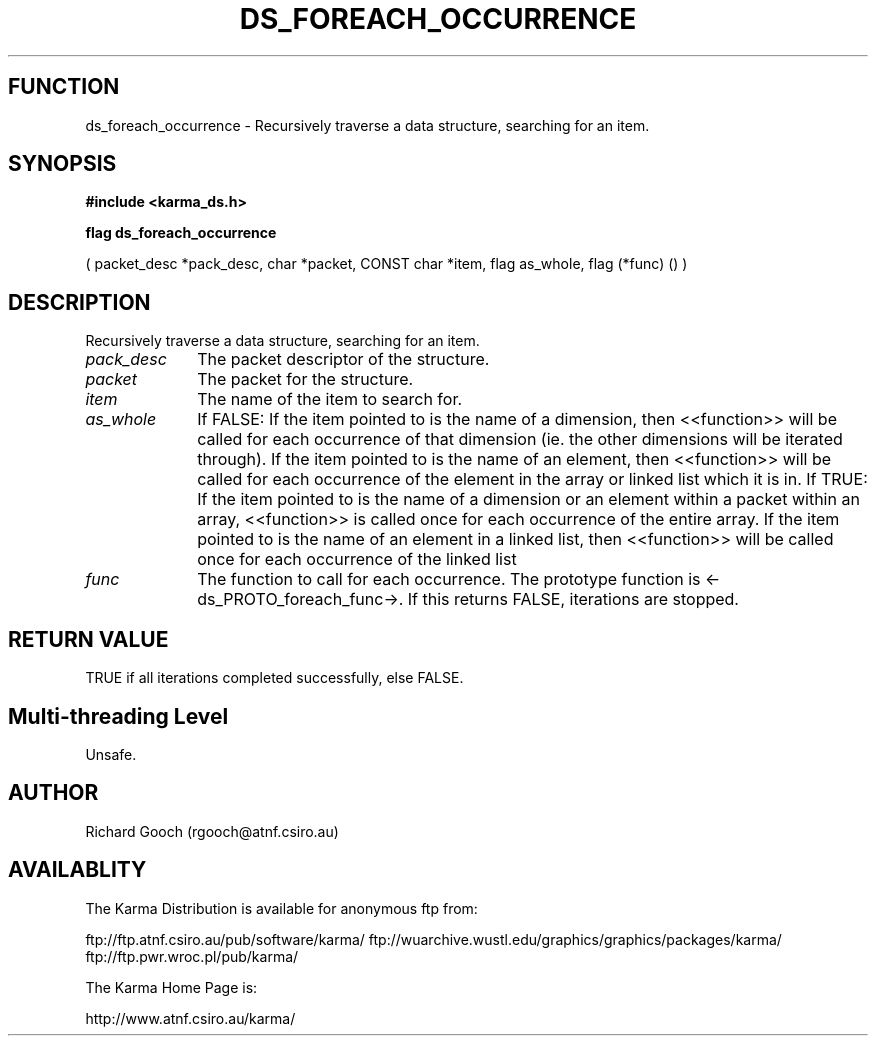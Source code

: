 .TH DS_FOREACH_OCCURRENCE 3 "13 Nov 2005" "Karma Distribution"
.SH FUNCTION
ds_foreach_occurrence \- Recursively traverse a data structure, searching for an item.
.SH SYNOPSIS
.B #include <karma_ds.h>
.sp
.B flag ds_foreach_occurrence
.sp
( packet_desc *pack_desc, char *packet,
CONST char *item, flag as_whole,
flag (*func) () )
.SH DESCRIPTION
Recursively traverse a data structure, searching for an item.
.IP \fIpack_desc\fP 1i
The packet descriptor of the structure.
.IP \fIpacket\fP 1i
The packet for the structure.
.IP \fIitem\fP 1i
The name of the item to search for.
.IP \fIas_whole\fP 1i
If FALSE:
If the item pointed to is the name of a dimension, then <<function>>
will be called for each occurrence of that dimension (ie. the other
dimensions will be iterated through).
If the item pointed to is the name of an element, then <<function>>
will be called for each occurrence of the element in the array or
linked list which it is in.
If TRUE:
If the item pointed to is the name of a dimension or an element within
a packet within an array, <<function>> is called once for each
occurrence of the entire array.
If the item pointed to is the name of an element in a linked list, then
<<function>> will be called once for each occurrence of the linked list
.IP \fIfunc\fP 1i
The function to call for each occurrence. The prototype function is
<-ds_PROTO_foreach_func->. If this returns FALSE, iterations are stopped.
.SH RETURN VALUE
TRUE if all iterations completed successfully, else FALSE.
.SH Multi-threading Level
Unsafe.
.SH AUTHOR
Richard Gooch (rgooch@atnf.csiro.au)
.SH AVAILABLITY
The Karma Distribution is available for anonymous ftp from:

ftp://ftp.atnf.csiro.au/pub/software/karma/
ftp://wuarchive.wustl.edu/graphics/graphics/packages/karma/
ftp://ftp.pwr.wroc.pl/pub/karma/

The Karma Home Page is:

http://www.atnf.csiro.au/karma/
